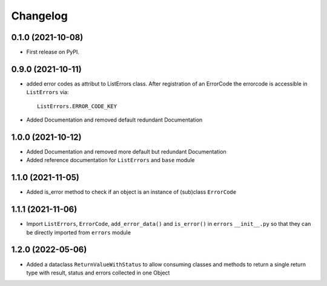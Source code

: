
Changelog
=========

0.1.0 (2021-10-08)
------------------

* First release on PyPI.


0.9.0 (2021-10-11)
------------------

* added error codes as attribut to ListErrors class.
  After registration of an ErrorCode the errorcode is accessible in
  ``ListErrors`` via::

      ListErrors.ERROR_CODE_KEY

* Added Documentation and removed default redundant Documentation
  
1.0.0 (2021-10-12)
------------------

* Added Documentation and removed more default but redundant Documentation
* Added reference documentation for ``ListErrors`` and ``base`` module   

1.1.0 (2021-11-05)
------------------

* Added is_error method to check if an object is an instance of
  (sub)class ``ErrorCode``

1.1.1 (2021-11-06)
------------------

* Import ``ListErrors``, ``ErrorCode``, ``add_error_data()`` and ``is_error()``
  in ``errors`` ``__init__.py`` so that they can be directly imported from ``errors`` module

1.2.0 (2022-05-06)
------------------

* Added a dataclass ``ReturnValueWithStatus`` to allow consuming classes and
  methods to return a single return type with result, status and errors
  collected in one Object
